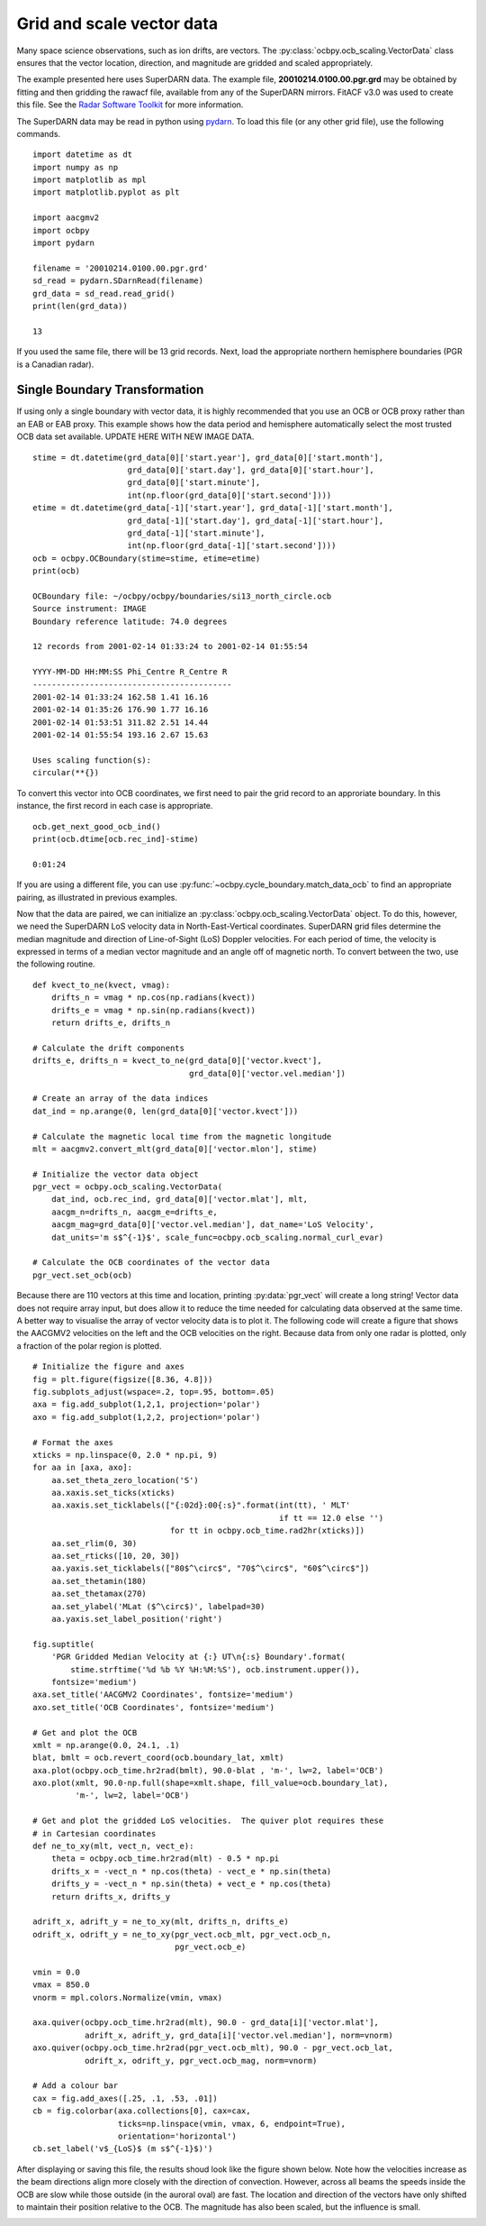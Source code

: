 .. _ex-vector:

Grid and scale vector data
==========================

Many space science observations, such as ion drifts, are vectors.  The
:py:class:`ocbpy.ocb_scaling.VectorData` class ensures that the vector location,
direction, and magnitude are gridded and scaled appropriately.

The example presented here uses SuperDARN data.  The example file,
**20010214.0100.00.pgr.grd** may be obtained by fitting and then gridding the
rawacf file, available from any of the SuperDARN mirrors.  FitACF v3.0 was used
to create this file.  See the `Radar Software Toolkit <https://radar-software-toolkit-rst.readthedocs.io/en/latest/>`__ for more information.

The SuperDARN data may be read in python using
`pydarn <https://github.com/SuperDARN/pydarn>`__.  To load this file (or any
other grid file), use the following commands.

::

    import datetime as dt
    import numpy as np
    import matplotlib as mpl
    import matplotlib.pyplot as plt

    import aacgmv2
    import ocbpy
    import pydarn

    filename = '20010214.0100.00.pgr.grd'
    sd_read = pydarn.SDarnRead(filename)
    grd_data = sd_read.read_grid()
    print(len(grd_data))

    13


If you used the same file, there will be 13 grid records. Next, load the
appropriate northern hemisphere boundaries (PGR is a Canadian radar).

Single Boundary Transformation
------------------------------

If using only a single boundary with vector data, it is highly recommended that
you use an OCB or OCB proxy rather than an EAB or EAB proxy.  This example shows
how the data period and hemisphere automatically select the most trusted OCB
data set available.  UPDATE HERE WITH NEW IMAGE DATA.

::

    stime = dt.datetime(grd_data[0]['start.year'], grd_data[0]['start.month'],
                        grd_data[0]['start.day'], grd_data[0]['start.hour'],
			grd_data[0]['start.minute'],
			int(np.floor(grd_data[0]['start.second'])))
    etime = dt.datetime(grd_data[-1]['start.year'], grd_data[-1]['start.month'],
                        grd_data[-1]['start.day'], grd_data[-1]['start.hour'],
			grd_data[-1]['start.minute'],
			int(np.floor(grd_data[-1]['start.second'])))
    ocb = ocbpy.OCBoundary(stime=stime, etime=etime)
    print(ocb)

    OCBoundary file: ~/ocbpy/ocbpy/boundaries/si13_north_circle.ocb
    Source instrument: IMAGE
    Boundary reference latitude: 74.0 degrees

    12 records from 2001-02-14 01:33:24 to 2001-02-14 01:55:54

    YYYY-MM-DD HH:MM:SS Phi_Centre R_Centre R
    ------------------------------------------
    2001-02-14 01:33:24 162.58 1.41 16.16
    2001-02-14 01:35:26 176.90 1.77 16.16
    2001-02-14 01:53:51 311.82 2.51 14.44
    2001-02-14 01:55:54 193.16 2.67 15.63

    Uses scaling function(s):
    circular(**{})


To convert this vector into OCB coordinates, we first need to pair the
grid record to an approriate boundary.  In this instance, the first record in
each case is appropriate.

::
    
    ocb.get_next_good_ocb_ind()
    print(ocb.dtime[ocb.rec_ind]-stime)

    0:01:24


If you are using a different file, you can use
:py:func:`~ocbpy.cycle_boundary.match_data_ocb` to find an appropriate pairing,
as illustrated in previous examples.

Now that the data are paired, we can initialize an
:py:class:`ocbpy.ocb_scaling.VectorData` object.  To do this, however, we need
the SuperDARN LoS velocity data in North-East-Vertical coordinates.  SuperDARN
grid files determine the median magnitude and direction of Line-of-Sight (LoS)
Doppler velocities.  For each period of time, the velocity is expressed in terms
of a median vector magnitude and an angle off of magnetic north.  To convert
between the two, use the following routine.

::

    def kvect_to_ne(kvect, vmag): 
        drifts_n = vmag * np.cos(np.radians(kvect)) 
        drifts_e = vmag * np.sin(np.radians(kvect)) 
        return drifts_e, drifts_n 

    # Calculate the drift components
    drifts_e, drifts_n = kvect_to_ne(grd_data[0]['vector.kvect'],
                                     grd_data[0]['vector.vel.median'])

    # Create an array of the data indices
    dat_ind = np.arange(0, len(grd_data[0]['vector.kvect']))

    # Calculate the magnetic local time from the magnetic longitude
    mlt = aacgmv2.convert_mlt(grd_data[0]['vector.mlon'], stime)

    # Initialize the vector data object
    pgr_vect = ocbpy.ocb_scaling.VectorData(
        dat_ind, ocb.rec_ind, grd_data[0]['vector.mlat'], mlt,
        aacgm_n=drifts_n, aacgm_e=drifts_e,
        aacgm_mag=grd_data[0]['vector.vel.median'], dat_name='LoS Velocity',
        dat_units='m s$^{-1}$', scale_func=ocbpy.ocb_scaling.normal_curl_evar)

    # Calculate the OCB coordinates of the vector data
    pgr_vect.set_ocb(ocb)


Because there are 110 vectors at this time and location, printing
:py:data:`pgr_vect` will create a long string!  Vector data does not require
array input, but does allow it to reduce the time needed for calculating data
observed at the same time.  A better way to visualise the array of vector
velocity data is to plot it.  The following code will create a figure that
shows the AACGMV2 velocities on the left and the OCB velocities on the right.
Because data from only one radar is plotted, only a fraction of the polar
region is plotted.

::

    # Initialize the figure and axes
    fig = plt.figure(figsize([8.36, 4.8]))
    fig.subplots_adjust(wspace=.2, top=.95, bottom=.05)
    axa = fig.add_subplot(1,2,1, projection='polar')
    axo = fig.add_subplot(1,2,2, projection='polar')

    # Format the axes
    xticks = np.linspace(0, 2.0 * np.pi, 9) 
    for aa in [axa, axo]: 
        aa.set_theta_zero_location('S') 
        aa.xaxis.set_ticks(xticks) 
        aa.xaxis.set_ticklabels(["{:02d}:00{:s}".format(int(tt), ' MLT'
	                                                if tt == 12.0 else '')
				 for tt in ocbpy.ocb_time.rad2hr(xticks)]) 
        aa.set_rlim(0, 30) 
        aa.set_rticks([10, 20, 30]) 
        aa.yaxis.set_ticklabels(["80$^\circ$", "70$^\circ$", "60$^\circ$"]) 
        aa.set_thetamin(180) 
        aa.set_thetamax(270)
	aa.set_ylabel('MLat ($^\circ$)', labelpad=30)
	aa.yaxis.set_label_position('right')

    fig.suptitle(
        'PGR Gridded Median Velocity at {:} UT\n{:s} Boundary'.format(
	    stime.strftime('%d %b %Y %H:%M:%S'), ocb.instrument.upper()),
	fontsize='medium')
    axa.set_title('AACGMV2 Coordinates', fontsize='medium')
    axo.set_title('OCB Coordinates', fontsize='medium')

    # Get and plot the OCB
    xmlt = np.arange(0.0, 24.1, .1)
    blat, bmlt = ocb.revert_coord(ocb.boundary_lat, xmlt)
    axa.plot(ocbpy.ocb_time.hr2rad(bmlt), 90.0-blat , 'm-', lw=2, label='OCB') 
    axo.plot(xmlt, 90.0-np.full(shape=xmlt.shape, fill_value=ocb.boundary_lat),
             'm-', lw=2, label='OCB')

    # Get and plot the gridded LoS velocities.  The quiver plot requires these
    # in Cartesian coordinates
    def ne_to_xy(mlt, vect_n, vect_e): 
        theta = ocbpy.ocb_time.hr2rad(mlt) - 0.5 * np.pi 
        drifts_x = -vect_n * np.cos(theta) - vect_e * np.sin(theta) 
        drifts_y = -vect_n * np.sin(theta) + vect_e * np.cos(theta) 
        return drifts_x, drifts_y

    adrift_x, adrift_y = ne_to_xy(mlt, drifts_n, drifts_e)
    odrift_x, odrift_y = ne_to_xy(pgr_vect.ocb_mlt, pgr_vect.ocb_n,
                                  pgr_vect.ocb_e)

    vmin = 0.0
    vmax = 850.0
    vnorm = mpl.colors.Normalize(vmin, vmax)

    axa.quiver(ocbpy.ocb_time.hr2rad(mlt), 90.0 - grd_data[i]['vector.mlat'],
               adrift_x, adrift_y, grd_data[i]['vector.vel.median'], norm=vnorm)
    axo.quiver(ocbpy.ocb_time.hr2rad(pgr_vect.ocb_mlt), 90.0 - pgr_vect.ocb_lat,
               odrift_x, odrift_y, pgr_vect.ocb_mag, norm=vnorm)

    # Add a colour bar
    cax = fig.add_axes([.25, .1, .53, .01])
    cb = fig.colorbar(axa.collections[0], cax=cax,
                      ticks=np.linspace(vmin, vmax, 6, endpoint=True),
		      orientation='horizontal')
    cb.set_label('v$_{LoS}$ (m s$^{-1}$)')


After displaying or saving this file, the results shoud look like the figure
shown below.  Note how the velocities increase as the beam directions align
more closely with the direction of convection.  However, across all beams the
speeds inside the OCB are slow while those outside (in the auroral oval) are
fast.  The location and direction of the vectors have only shifted to maintain
their position relative to the OCB.  The magnitude has also been scaled, but
the influence is small.

.. image:: ../figures/example_superdarn_grid_vel.png
